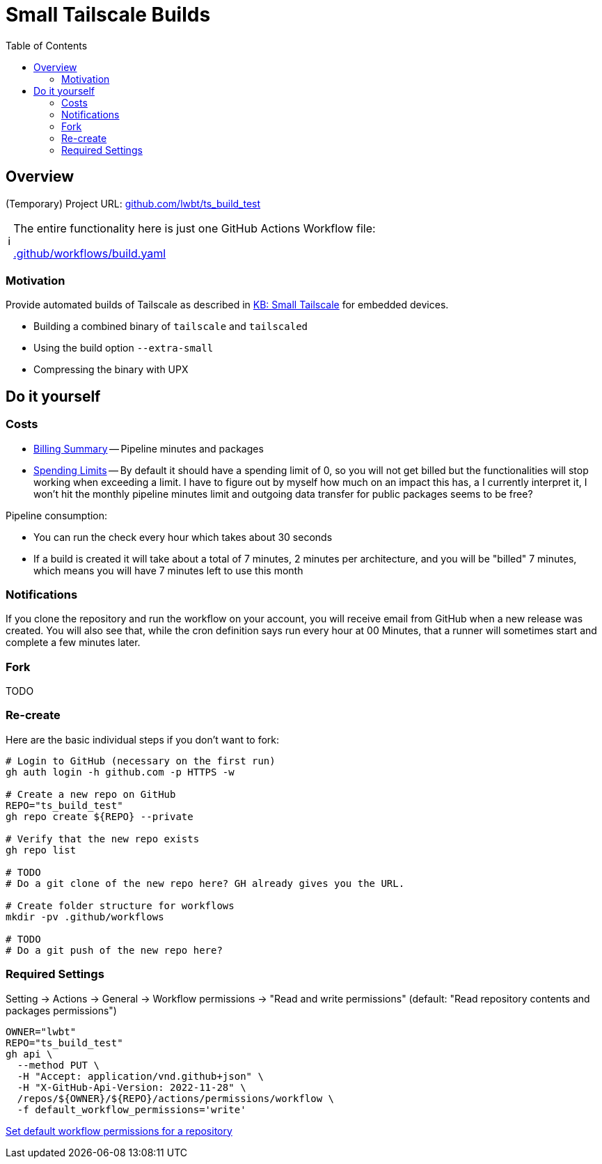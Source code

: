 = Small Tailscale Builds
:hide-uri-scheme:
// Enable keyboard macros
:experimental:
:toc:
:toclevels: 4
:icons: font
:note-caption: ℹ️
:tip-caption: 💡
:warning-caption: ⚠️
:caution-caption: 🔥
:important-caption: ❗

== Overview

(Temporary) Project URL: https://github.com/lwbt/ts_build_test

[NOTE]
====
The entire functionality here is just one GitHub Actions Workflow file:

link:.github/workflows/build.yaml[]
====

=== Motivation

Provide automated builds of Tailscale as described in https://tailscale.com/kb/1207/small-tailscale[KB: Small Tailscale] for embedded devices.

* Building a combined binary of `tailscale` and `tailscaled`
* Using the build option `--extra-small`
* Compressing the binary with UPX

== Do it yourself

=== Costs

* https://github.com/settings/billing/summary[Billing Summary] -- Pipeline minutes and packages
* https://github.com/settings/billing/spending_limit[Spending Limits] -- By default it should have a spending limit of 0, so you will not get billed but the functionalities will stop working when exceeding a limit. I have to figure out by myself how much on an impact this has, a I currently interpret it, I won't hit the monthly pipeline minutes limit and outgoing data transfer for public packages seems to be free?

Pipeline consumption:

* You can run the check every hour which takes about 30 seconds
* If a build is created it will take about a total of 7 minutes, 2 minutes per architecture, and you will be "billed" 7 minutes, which means you will have 7 minutes left to use this month

=== Notifications

If you clone the repository and run the workflow on your account, you will
receive email from GitHub when a new release was created. You will also see
that, while the cron definition says run every hour at 00 Minutes, that a
runner will sometimes start and complete a few minutes later.

=== Fork

TODO

=== Re-create

Here are the basic individual steps if you don't want to fork:

[source,bash]
----
# Login to GitHub (necessary on the first run)
gh auth login -h github.com -p HTTPS -w

# Create a new repo on GitHub
REPO="ts_build_test"
gh repo create ${REPO} --private

# Verify that the new repo exists
gh repo list

# TODO
# Do a git clone of the new repo here? GH already gives you the URL.

# Create folder structure for workflows
mkdir -pv .github/workflows

# TODO
# Do a git push of the new repo here?
----

=== Required Settings

Setting -> Actions -> General -> Workflow permissions
-> "Read and write permissions"
(default: "Read repository contents and packages permissions")

[source,bash]
----
OWNER="lwbt"
REPO="ts_build_test"
gh api \
  --method PUT \
  -H "Accept: application/vnd.github+json" \
  -H "X-GitHub-Api-Version: 2022-11-28" \
  /repos/${OWNER}/${REPO}/actions/permissions/workflow \
  -f default_workflow_permissions='write'
----

https://docs.github.com/en/rest/actions/permissions?apiVersion=2022-11-28#set-default-workflow-permissions-for-a-repository[Set default workflow permissions for a repository]
